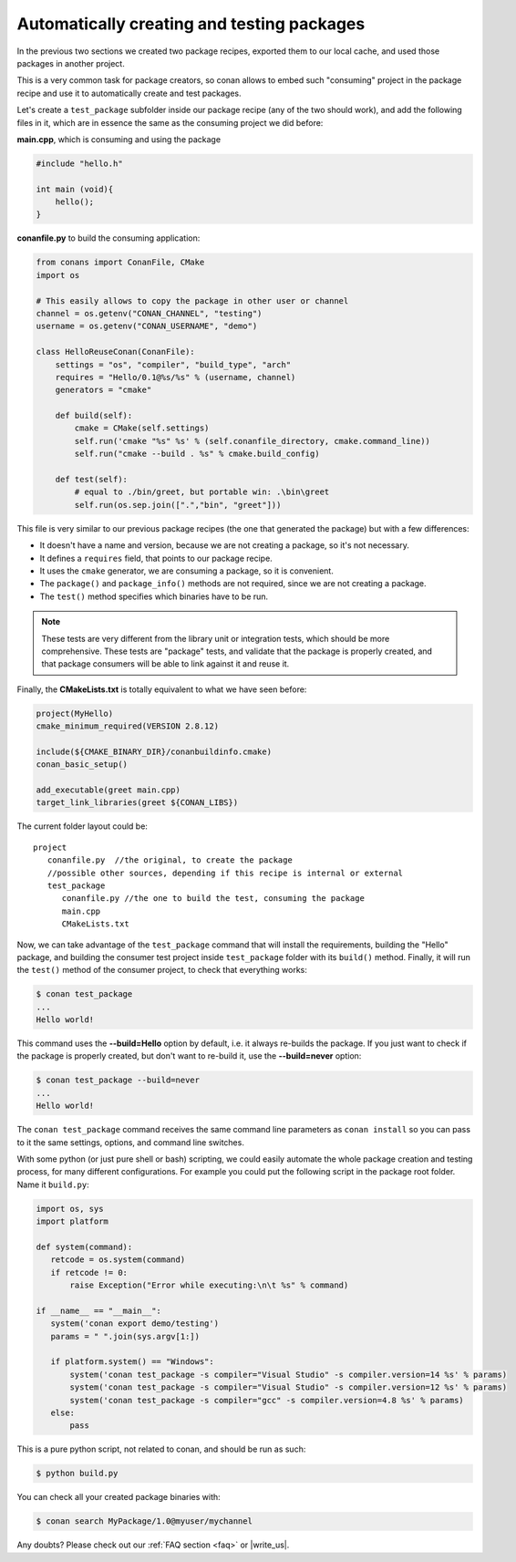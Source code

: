 Automatically creating and testing packages
===========================================

In the previous two sections we created two package recipes, exported them to our local cache, 
and used those packages in another project. 

This is a very common task for package creators, so conan allows to embed such "consuming" project
in the package recipe and use it to automatically create and test packages.

Let's create a ``test_package`` subfolder inside our package recipe (any of the two should work),
and add the following files in it, which are in essence the same as the consuming project we
did before:
         
**main.cpp**, which is consuming and using the package

.. code-block:: cpp

   #include "hello.h"

   int main (void){
       hello();
   }
   
**conanfile.py** to build the consuming application:

.. code-block:: python

    from conans import ConanFile, CMake
    import os
    
    # This easily allows to copy the package in other user or channel
    channel = os.getenv("CONAN_CHANNEL", "testing")
    username = os.getenv("CONAN_USERNAME", "demo")
    
    class HelloReuseConan(ConanFile):
        settings = "os", "compiler", "build_type", "arch"
        requires = "Hello/0.1@%s/%s" % (username, channel)
        generators = "cmake"
    
        def build(self):
            cmake = CMake(self.settings)
            self.run('cmake "%s" %s' % (self.conanfile_directory, cmake.command_line))
            self.run("cmake --build . %s" % cmake.build_config)
    
        def test(self):
            # equal to ./bin/greet, but portable win: .\bin\greet
            self.run(os.sep.join([".","bin", "greet"]))
               

This file is very similar to our previous package recipes (the one that generated the package) but with a few
differences:

- It doesn't have a name and version, because we are not creating a package, so it's not necessary.
- It defines a ``requires`` field, that points to our package recipe.
- It uses the ``cmake`` generator, we are consuming a package, so it is convenient.
- The ``package()`` and ``package_info()`` methods are not required, since we are not creating a package.
- The ``test()`` method specifies which binaries have to be run.

.. note::

   These tests are very different from the library unit or integration tests, which should be more
   comprehensive. These tests are "package" tests, and validate that the package is properly
   created, and that package consumers will be able to link against it and reuse it.
   

Finally, the **CMakeLists.txt** is totally equivalent to what we have seen before:

.. code-block:: cmake

   project(MyHello)
   cmake_minimum_required(VERSION 2.8.12)
   
   include(${CMAKE_BINARY_DIR}/conanbuildinfo.cmake)
   conan_basic_setup()
   
   add_executable(greet main.cpp)
   target_link_libraries(greet ${CONAN_LIBS})


The current folder layout could be:

::

   project
      conanfile.py  //the original, to create the package
      //possible other sources, depending if this recipe is internal or external
      test_package
         conanfile.py //the one to build the test, consuming the package
         main.cpp
         CMakeLists.txt
         

Now, we can take advantage of the ``test_package`` command that will install the requirements,
building the "Hello" package, and 
building the consumer test project inside ``test_package`` folder with its ``build()`` method.
Finally, it will run the ``test()`` method of the consumer project, to check that everything works:

.. code-block:: bash

   $ conan test_package
   ...
   Hello world!

This command uses the **--build=Hello** option by default, i.e. it always re-builds the package.
If you just want to check if the package is properly created, but don't want to re-build it,
use the **--build=never** option:

.. code-block:: bash

   $ conan test_package --build=never
   ...
   Hello world!
   
The ``conan test_package`` command receives the same command line parameters as ``conan install`` so you
can pass to it the same settings, options, and command line switches.

With some python (or just pure shell or bash) scripting, we could easily automate the whole
package creation and testing process, for many different configurations.
For example you could put the following script in the package root folder. Name it ``build.py``:


.. code-block:: python

   import os, sys
   import platform
   
   def system(command):
      retcode = os.system(command)
      if retcode != 0:
          raise Exception("Error while executing:\n\t %s" % command)
   
   if __name__ == "__main__":
      system('conan export demo/testing')
      params = " ".join(sys.argv[1:])
   
      if platform.system() == "Windows":
          system('conan test_package -s compiler="Visual Studio" -s compiler.version=14 %s' % params)
          system('conan test_package -s compiler="Visual Studio" -s compiler.version=12 %s' % params)
          system('conan test_package -s compiler="gcc" -s compiler.version=4.8 %s' % params)
      else:
          pass

This is a pure python script, not related to conan, and should be run as such:

.. code:: bash

   $ python build.py

You can check all your created package binaries with:

.. code-block:: bash

   $ conan search MyPackage/1.0@myuser/mychannel
 


Any doubts? Please check out our :ref:`FAQ section <faq>` or |write_us|.


.. |write_us| raw:: html

   <a href="mailto:info@conan.io" target="_blank">write us</a>
